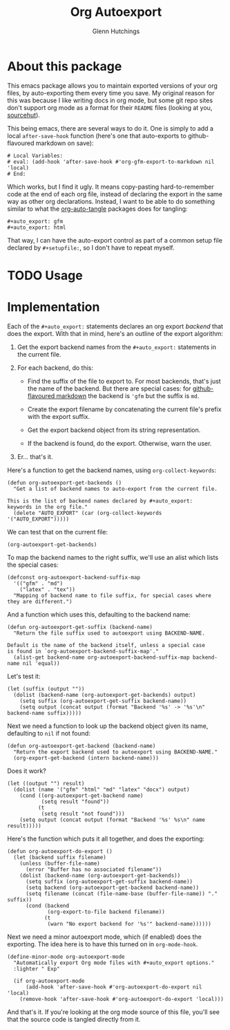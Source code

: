 #+title: Org Autoexport
#+author: Glenn Hutchings
#+email: zondo42@gmail.com

#+property: header-args+ :eval no-export :exports both

#+auto_export: gfm
#+auto_export: html

* About this package

This emacs package allows you to maintain exported versions of your org
files, by auto-exporting them every time you save.  My original reason for
this was because I like writing docs in org mode, but some git repo sites
don't support org mode as a format for their =README= files (looking at you,
[[https://sr.ht/][sourcehut]]).

This being emacs, there are several ways to do it.  One is simply to add a
local ~after-save-hook~ function (here's one that auto-exports to
github-flavoured markdown on save):

#+begin_example
# Local Variables:
# eval: (add-hook 'after-save-hook #'org-gfm-export-to-markdown nil 'local)
# End:
#+end_example

Which works, but I find it ugly.  It means copy-pasting hard-to-remember
code at the end of each org file, instead of declaring the export in the
same way as other org declarations.  Instead, I want to be able to do
something similar to what the [[https://github.com/yilkalargaw/org-auto-tangle][org-auto-tangle]] packages does for tangling:

#+begin_example
,#+auto_export: gfm
,#+auto_export: html
#+end_example

That way, I can have the auto-export control as part of a common setup file
declared by =#+setupfile:=, so I don't have to repeat myself.

* TODO Usage
* Notes                                                            :noexport:

Write a more general org auto-exporter:

- Add save hook to possibly export org file
- Export automatically or only if exported suffix already exists
- Ignore narrowing and region settings on export

Move development into this file, tangled to the output.

Use ~org-export-to-file~ for the export.  Can specify backend as a symbol:

#+begin_src elisp :eval no
  (org-export-to-file 'md "README.md")
  (org-export-to-file 'html "README.html")

  ;; This determines whether the backend exists.
  (org-export-get-backend 'gfm) ;; yes
  (org-export-get-backend 'md) ;; yes
  (org-export-get-backend 'nope) ;; no
#+end_src

Think this handles narrowing and region as well.  Needs testing.

* Implementation

Each of the =#+auto_export:= statements declares an org export /backend/ that
does the export.  With that in mind, here's an outline of the export
algorithm:

1. Get the export backend names from the =#+auto_export:= statements in the
   current file.

2. For each backend, do this:

   - Find the suffix of the file to export to.  For most backends, that's
     just the name of the backend.  But there are special cases: for
     [[https://github.github.com/gfm/][github-flavoured markdown]] the backend is ~'gfm~ but the suffix is =md=.

   - Create the export filename by concatenating the current file's prefix
     with the export suffix.

   - Get the export backend object from its string representation.

   - If the backend is found, do the export.  Otherwise, warn the user.

3. Er... that's it.

Here's a function to get the backend names, using ~org-collect-keywords~:

#+name: get-backends
#+begin_src elisp :results verbatim :results silent
  (defun org-autoexport-get-backends ()
    "Get a list of backend names to auto-export from the current file.

  This is the list of backend names declared by #+auto_export:
  keywords in the org file."
    (delete "AUTO_EXPORT" (car (org-collect-keywords '("AUTO_EXPORT")))))
#+end_src

We can test that on the current file:

#+begin_src elisp :results verbatim
  (org-autoexport-get-backends)
#+end_src

#+RESULTS:
: ("gfm")

To map the backend names to the right suffix, we'll use an alist which
lists the special cases:

#+name: suffix-map
#+begin_src elisp :results silent
  (defconst org-autoexport-backend-suffix-map
    '(("gfm" . "md")
      ("latex" . "tex"))
    "Mapping of backend name to file suffix, for special cases where they are different.")
#+end_src

And a function which uses this, defaulting to the backend name:

#+name: get-suffix
#+begin_src elisp :results silent
  (defun org-autoexport-get-suffix (backend-name)
    "Return the file suffix used to autoexport using BACKEND-NAME.

  Default is the name of the backend itself, unless a special case
  is found in `org-autoexport-backend-suffix-map'."
    (alist-get backend-name org-autoexport-backend-suffix-map backend-name nil 'equal))
#+end_src

Let's test it:

#+begin_src elisp
  (let (suffix (output ""))
    (dolist (backend-name (org-autoexport-get-backends) output)
      (setq suffix (org-autoexport-get-suffix backend-name))
      (setq output (concat output (format "Backend '%s' -> '%s'\n" backend-name suffix)))))
#+end_src

#+RESULTS:
: Backend 'gfm' -> 'md'
: Backend 'html' -> 'html'

Next we need a function to look up the backend object given its name,
defaulting to =nil= if not found:

#+name: get-backend
#+begin_src elisp :results silent
  (defun org-autoexport-get-backend (backend-name)
    "Return the export backend used to autoexport using BACKEND-NAME."
    (org-export-get-backend (intern backend-name)))
#+end_src

Does it work?

#+begin_src elisp
  (let ((output "") result)
    (dolist (name '("gfm" "html" "md" "latex" "docx") output)
      (cond ((org-autoexport-get-backend name)
             (setq result "found"))
            (t
             (setq result "not found")))
      (setq output (concat output (format "Backend '%s' %s\n" name result)))))
#+end_src

#+RESULTS:
: Backend 'gfm' found
: Backend 'html' found
: Backend 'md' found
: Backend 'latex' found
: Backend 'docx' not found

Here's the function which puts it all together, and does the exporting:

#+name: do-export
#+begin_src elisp :results silent
  (defun org-autoexport-do-export ()
    (let (backend suffix filename)
      (unless (buffer-file-name)
        (error "Buffer has no associated filename"))
      (dolist (backend-name (org-autoexport-get-backends))
        (setq suffix (org-autoexport-get-suffix backend-name))
        (setq backend (org-autoexport-get-backend backend-name))
        (setq filename (concat (file-name-base (buffer-file-name)) "." suffix))
        (cond (backend
               (org-export-to-file backend filename))
              (t
               (warn "No export backend for '%s'" backend-name))))))
#+end_src

Next we need a minor autoexport mode, which (if enabled) does the
exporting.  The idea here is to have this turned on in ~org-mode-hook~.

#+name: autoexport-mode
#+begin_src elisp :results silent
  (define-minor-mode org-autoexport-mode
    "Automatically export Org mode files with #+auto_export options."
    :lighter " Exp"

    (if org-autoexport-mode
        (add-hook 'after-save-hook #'org-autoexport-do-export nil 'local)
      (remove-hook 'after-save-hook #'org-autoexport-do-export 'local)))
#+end_src

And that's it.  If you're looking at the org mode source of this file,
you'll see that the source code is tangled directly from it.

* Testing                                                          :noexport:

Doing the export directly:

#+begin_src elisp :results silent :eval no
  (org-autoexport-do-export)
#+end_src

Toggling the minor mode:

#+begin_src elisp :results silent :eval no
  (org-autoexport-mode 'toggle)
#+end_src

* TODO Tangling                                                    :noexport:

Tangle the actual lisp code here.

* Epilogue                                                         :noexport:

# Local Variables:
# org-confirm-babel-evaluate: nil
# End:
